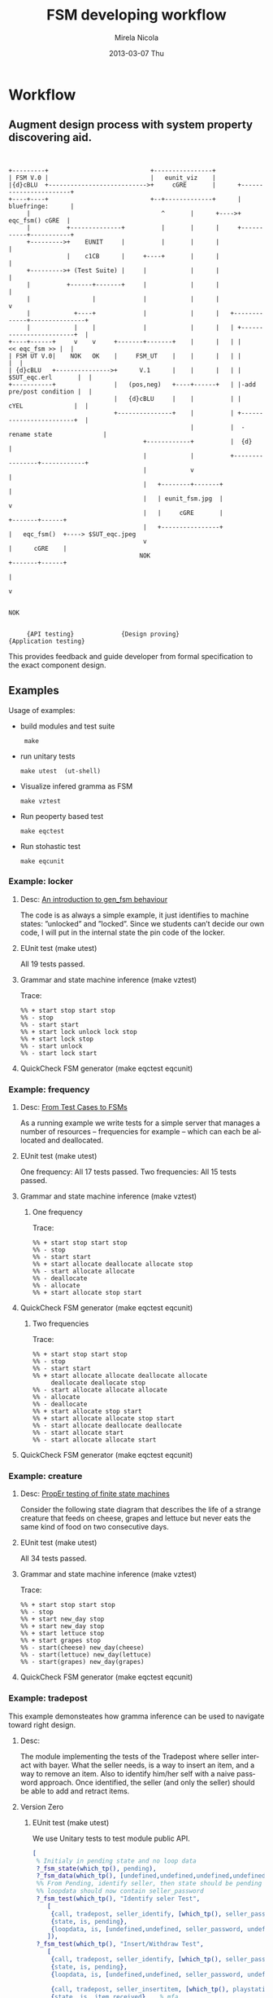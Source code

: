 #+STARTUP: showall hidestars
#+TAGS: DOCS(d) CODING(c) TESTING(t) PLANING(p)
#+LINK_UP: sitemap.html
#+LINK_HOME: main.html
#+OPTIONS:   H:3 num:t toc:t \n:nil @:t ::t |:t ^:nil -:t f:t *:t <:t
#+OPTIONS:   TeX:t LaTeX:t skip:nil d:nil todo:t pri:nil tags:not-in-toc
#+DESCRIPTION: Augment design process with system property discovering aid.
#+KEYWORDS: SmallCell, 
#+LANGUAGE: en

#+STYLE: <link rel="stylesheet" type="text/css" href="org-manual.css" />


#+AUTHOR:    Mirela Nicola
#+EMAIL:     mirela_nikola@yahoo.com
#+DATE:      2013-03-07 Thu

#+TITLE: FSM developing workflow

* Workflow

** Augment design process with system property discovering aid.

#+begin_src ditaa :file design_flow.png :cmdline  -s 0.8
  
  
  +---------+                            +----------------+
  | FSM V.0 |                            |   eunit_viz    |
  |{d}cBLU  +--------------------------->+     cGRE       |      +-----------------------+
  +----+----+                            +--+-------------+      |      bluefringe:      |
       |                                    ^       |      +---->+       eqc_fsm() cGRE  |
       |          +--------------+          |       |      |     +-----------+-----------+
       +--------->+    EUNIT     |          |       |      |                 |
                  |    c1CB      |     +----+       |      |                 |
       +--------->+ (Test Suite) |     |            |      |                 |
       |          +------+-------+     |            |      |                 |
       |                 |             |            |      |                 v     
       |            +----+             |            |      |   +-------------+---------------+
       |            |    |             |            |      |   | +------------------------+  |
  +----+------+     v    v     +-------+-------+    |      |   | |          << eqc_fsm >> |  |
  | FSM UT V.0|    NOK   OK    |     FSM_UT    |    |      |   | |                        |  |
  | {d}cBLU   +--------------->+      V.1      |    |      |   | |     $SUT_eqc.erl       |  |
  +-----------+                |   (pos,neg)   +----+------+   | |-add pre/post condition |  |
                               |   {d}cBLU     |    |          | |      cYEL              |  |
                               +---------------+    |          | +------------------------+  |
                                                    |          |  -rename state              |                         
                                       +------------+          |  {d}                        |             
                                       |            |          +----------------+------------+
                                       |            v                           | 
                                       |   +--------+-------+                   |
                                       |   | eunit_fsm.jpg  |                   v
                                       |   |     cGRE       |           +-------+------+
                                       |   +----------------+           |   eqc_fsm()  +----> $SUT_eqc.jpeg
                                       v                                |      cGRE    |    
                                      NOK                               +-------+------+
                                                                                | 
                                                                                v 

                                                                               NOK


       {API testing}             {Design proving}                  {Application testing}
#+end_src

#+results:
[[file:design_flow.png]]

   This provides feedback and guide developer from formal specification
   to the exact component design.

** Examples  
   
   Usage of examples:
   - build modules and test suite
     :  make

   - run unitary tests
     : make utest  (ut-shell)

   - Visualize infered gramma as FSM
     : make vztest

   - Run peoperty based test
     : make eqctest

   - Run stohastic test
     : make eqcunit

*** Example: locker
**** Desc:  [[http://pdincau.wordpress.com/2010/09/07/an-introduction-to-gen_fsm-behaviour/][An introduction to gen_fsm behaviour]]
     The code is as always a simple example, it just identifies to
     machine states: ”unlocked” and ”locked”. Since we students can’t
     decide our own code, I will put in the internal state the pin
     code of the locker.

**** EUnit test (make utest)
     All 19 tests passed.

**** Grammar and state machine inference (make vztest)
     Trace:
#+begin_src shell
     %% + start stop start stop
     %% - stop
     %% - start start
     %% + start lock unlock lock stop
     %% + start lock stop
     %% - start unlock
     %% - start lock start
#+end_src
     
     [[file:locker_fsm.jpeg]]

**** QuickCheck FSM generator (make eqctest eqcunit)
     
     [[file:locker_eqc.jpg]]
     

*** Example: frequency
**** Desc: [[http://www.cs.kent.ac.uk/pubs/2010/3041/content.pdf][From Test Cases to FSMs]]
     As a running example we write tests for a simple server that 
     manages a number of resources – frequencies for example –
     which can each be allocated and deallocated.

**** EUnit test (make utest)
     One frequency: All 17 tests passed.
     Two frequencies: All 15 tests passed.
     

**** Grammar and state machine inference (make vztest)   
***** One frequency

      Trace:
#+begin_src shell
      %% + start stop start stop
      %% - stop
      %% - start start
      %% + start allocate deallocate allocate stop
      %% - start allocate allocate
      %% - deallocate
      %% - allocate
      %% + start allocate stop start
#+end_src      

      [[file:single_frequency_fsm.jpeg]]

**** QuickCheck FSM generator (make eqctest eqcunit)

     [[file:single_frequency_eqc.jpg]]

***** Two frequencies

      Trace:
#+begin_src shell
      %% + start stop start stop
      %% - stop
      %% - start start
      %% + start allocate allocate deallocate allocate
           deallocate deallocate stop
      %% - start allocate allocate allocate
      %% - allocate
      %% - deallocate
      %% + start allocate stop start
      %% + start allocate allocate stop start
      %% - start allocate deallocate deallocate
      %% - start allocate start
      %% - start allocate allocate start
#+end_src

      [[file:two_frequency_fsm.jpeg]]
      
**** QuickCheck FSM generator (make eqctest eqcunit)
     
     [[file:two_frequencies_eqc.jpg]]


*** Example: creature
**** Desc: [[http://proper.softlab.ntua.gr/Tutorials/PropEr_testing_of_finite_state_machines.html][PropEr testing of finite state machines]]
     Consider the following state diagram that describes the life of a
     strange creature that feeds on cheese, grapes and lettuce but
     never eats the same kind of food on two consecutive days.

**** EUnit test (make utest)
     All 34 tests passed.

**** Grammar and state machine inference (make vztest)    
     Trace:
#+begin_src shell
     %% + start stop start stop
     %% - stop
     %% + start new_day stop
     %% + start new_day stop
     %% + start lettuce stop
     %% + start grapes stop
     %% - start(cheese) new_day(cheese)
     %% - start(lettuce) new_day(lettuce) 
     %% - start(grapes) new_day(grapes)    
#+end_src

     [[file:creature_fsm.jpeg]]

**** QuickCheck FSM generator (make eqctest eqcunit)
     
     [[file:creature_eqc.jpg]]


*** Example: tradepost
    This example demonsteates how gramma inference can be used to
    navigate toward right design.

**** Desc: 
     The module implementing the tests of the Tradepost where seller
     interact with bayer. What the seller needs, is a way to insert an
     item, and a way to remove an item. Also to identify him/her self with
     a naive password approach. Once identified, the seller (and only the
     seller) should be able to add and retract items.

     

**** Version Zero
     
***** EUnit test (make utest)
      We use Unitary tests to test module public API.
#+begin_src erlang
     [
      % Initialy in pending state and no loop data
      ?_fsm_state(which_tp(), pending),
      ?_fsm_data(which_tp(), [undefined,undefined,undefined,undefined,undefined]),
      %% From Pending, identify seller, then state should be pending
      %% loopdata should now contain seller_password
      ?_fsm_test(which_tp(), "Identify seler Test",
		 [
		  {call, tradepost, seller_identify, [which_tp(), seller_password], ok},
		  {state, is, pending},
		  {loopdata, is, [undefined,undefined, seller_password, undefined,undefined]}
		 ]),
      ?_fsm_test(which_tp(), "Insert/Withdraw Test",
		 [
		  {call, tradepost, seller_identify, [which_tp(), seller_password], ok},
		  {state, is, pending},
		  {loopdata, is, [undefined,undefined, seller_password, undefined,undefined]},

		  {call, tradepost, seller_insertitem, [which_tp(), playstation, seller_password], ok},
		  {state, is, item_received},	% mfa
		  {loopdata, is, [playstation, undefined, seller_password, undefined,undefined]},
		  {call, tradepost, withdraw_item, [which_tp(), seller_password], ok},
		  {state, is, pending}
		 ])
     ]
#+end_src
      

***** Grammar and state machine inference (make vztest)    
      We can do 100% coverage of initial version using nine tests.
      Trace:
#+begin_src shell
 + start stop start stop
 - unregister stop
 - start start
 - identify
 + start identify stop
 - start insertitem
 + start identify insertitem withdraw insertitem
 - start identify insertitem withdraw withdraw 
#+end_src
      
      [[file:tracepost-v.0_fsm.jpeg]]


      This view is quite different from inplementation code which have
      only 3 states: start, pending, item_received. This is because
      state where saler identifies self if lurking in FSM context.
      
      Our next task is to make it explicit in Version 1.0
      
**** Version One
     In the new version we make saller indentified state implicit and call it 'ready.

     New set of positive and negative tests was derived:

     #+begin_src erlang
%%--------------------------------------------------------------------
%% @doc
%% Design Proofing with FSM Unitary tests
%% V.1 fsm unitary test for Gramma Inference using positive and negative tests
%% @end
%%--------------------------------------------------------------------
pos_start_stop_start_stop_test_() ->
..
neg_stop_test_() ->
..
neg_startTwice_test_() ->
..
pos_start_identify_stop_test_()->
..
pos_start_identify_insert_test_()->
..
neg_start_insertitem_test_() ->
..
neg_start_withdraw_test_() ->
..
neg_identify_withdraw_test_()->
..
pos_identify_insert_withdraw_twice_test_()->
..
     #+end_src

     [[file:tracepost-v.1_fsm.jpeg]]

     No automata corresponds our expectation. 

     There are extra `stop_tp transaction which doesn't belong here
     and exist because test suite cleanup code. More generally Erlang
     gen_fsm and gen_server designed to run forewer and normaly stoped
     only by crash.
